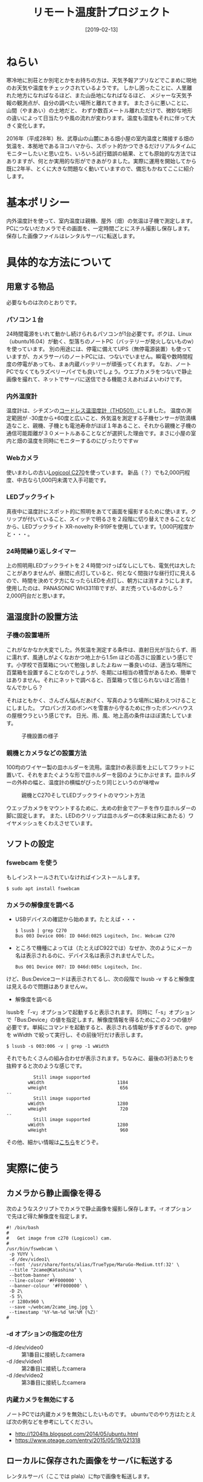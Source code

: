 #+title: リモート温度計プロジェクト
#+date: [2019-02-13]

#+hugo_base_dir: ~/peace-blog/bingo/
#+hugo_section: posts
#+hugo_tags: DIY ubuntu farming
#+hugo_categories: comp

#+options: toc:2 num:nil author:nil
#+link: file file+sys:../static/
#+draft: false

* ねらい

寒冷地に別荘とか別宅とかをお持ちの方は、天気予報アプリなどでこまめに現地のお天気や温度をチェックされているようです。
しかし困ったことに、人里離れた地方になればなるほど、また山岳地になればなるほど、
メジャーな天気予報の観測点が、自分の調べたい場所と離れてきます。
またさらに悪いことに、山間（やまあい）の土地だと、
わずか数百メートル離れただけで、微妙な地形の違いによって日当たりや風の流れが変わります。温度も湿度もそれに伴って大きく変化します。

2016年（平成28年）秋、武尊山の山麓にある畑小屋の室内温度と隣接する畑の気温を、本拠地であるヨコハマから、スポット的かつできるだけリアルタイムにモニターしたいと思い立ち、いろいろ試行錯誤の結果、とても原始的な方法ではありますが、何とか実用的な形ができあがりました。実際に運用を開始してから既に2年半、とくに大きな問題なく動いていますので、備忘もかねてここに紹介します。

* 基本ポリシー
内外温度計を使って、室内温度は親機、屋外（畑）の気温は子機で測定します。PCにつないだカメラでその画面を、一定時間ごとにスチル撮影し保存します。保存した画像ファイルはレンタルサーバに転送します。

* 具体的な方法について

** 用意する物品
必要なものは次のとおりです。
*** パソコン１台
24時間電源をいれて動かし続けられるパソコンが1台必要です。ボクは、Linux （ubuntu16.04）が動く、型落ちのノートPC（バッテリーが発火しないものw）を使っています。
別の用途には、停電に備えてUPS（無停電源装置）も使っていますが、カメラサーバのノートPCには、つないでいません。瞬電や数時間程度の停電があっても、まぁ内蔵バッテリーが頑張ってくれます。
なお、ノートPCでなくてもラズベリーパイでも良いでしょう。ウエブカメラをつないで静止画像を撮れて、ネットでサーバに送信できる機能さえあればよいわけです。

*** 内外温度計
温度計は、シチズンの[[http://www.citizen-systems.co.jp/electronic/health/thd501.html][コードレス温湿度計（THD501）]]にしました。
温度の測定範囲が -30度から+60度と広いこと、外気温を測定する子機センサーが防滴構造なこと、親機、子機とも電池寿命がほぼ１年あること、それから親機と子機の通信可能距離が３０メートルあることなどが選択した理由です。まさに小屋の室内と畑の温度を同時にモニターするのにぴったりですｗ

*** Webカメラ
使いまわしの古い[[https://www.logicool.co.jp/ja-jp/product/hd-webcam-c270][Logicool C270]]を使っています。
新品（？）でも2,000円程度、中古なら1,000円未満で入手可能です。

*** LEDブックライト
真夜中に温度計にスポット的に照明をあてて画面を撮影するために使います。クリップが付いていること、スイッチで明るさを２段階に切り替えできることなどから、LEDブックライト XR-novelty R-919Fを使用しています。1,000円程度かと・・・。

*** 24時間繰り返しタイマー
上の照明用LEDブックライトを２４時間つけっぱなしにしても、電気代は大したことがありませんが、昼間に点灯していると、何となく間抜けな昼行灯に見えるので、時間を決めて夕方になったらLEDを点灯し、朝方には消すようにします。使用したのは、PANASONIC WH3311Bですが、まだ売っているのかしら？ 2,000円台だと思います。

** 温湿度計の設置方法
*** 子機の設置場所
これがなかなか大変でした。外気温を測定する条件は、直射日光が当たらず、雨に濡れず、風通しがよくなおかつ地上から1.5m ほどの高さに設置という感じです。小学校で百葉箱について勉強しましたよねｗ
一番良いのは、適当な場所に百葉箱を設置することなのでしょうが、冬期には相当の積雪があるため、簡単ではありません。それにネットで調べると、百葉箱って信じられないほど高価！　なんでかしら？

それはともかく、さんざん悩んだあげく、写真のような場所に結わえつけることにしました。
プロパンガスのボンベを雪害から守るために作ったボンベハウスの屋根ウラという感じです。
日光、雨、風、地上高の条件はほぼ満たしています。
#+CAPTION: 子機設置の様子
#+NAME: koki
#+ATTR_HTML: :width 60%
[[file:koki.jpg]]

*** 親機とカメラなどの設置方法
100均のワイヤー製の皿ホルダーを流用。温度計の表示面を上にしてフラットに置いて、それをまたぐような形で皿ホルダーを図のようにかぶせます。皿ホルダーの外枠の幅と、温度計の横幅がぴったり同じというのが味噌ｗ
#+CAPTION: 親機とC270そしてLEDブックライトのマウント方法
#+NAME: oyaki
#+ATTR_HTML: :width 60%
[[file:oyaki_citizen.jpg]]

ウエッブカメラをマウントするために、太めの針金でアーチを作り皿ホルダーの脚に固定します。
また、LEDのクリップは皿ホルダーの(本来は床にあたる）ワイヤメッシュをくわえさせています。

** ソフトの設定 

*** fswebcam を使う
もしインストールされていなければインストールします。
#+begin_src shell
$ sudo apt install fswebcam
#+end_src

*** カメラの解像度を調べる
  - USBデバイスの確認から始めます。たとえば・・・
	#+begin_src shell
	$ lsusb | grep C270
	Bus 003 Device 006: ID 046d:0825 Logitech, Inc. Webcam C270
	#+end_src
  - ところで機種によっては（たとえばC922では）なぜか、次のようにメーカ名は表示されるのに、デバイス名は表示されませんでした。
	#+begin_src shell
Bus 001 Device 007: ID 046d:085c Logitech, Inc.
	#+end_src
けど、Bus:Deviceコードは表示されてるし、次の段階で lsusb -v すると解像度は見えるので問題はありませんｗ。

  - 解像度を調べる
lsusbを「-v」オプションで起動すると表示されます。
同時に「-s」オプションで「Bus:Device」の値を指定します。解像度情報を得るためにこの２つの値が必要です。単純にコマンドを起動すると、表示される情報が多すぎるので、grepを wWidth で絞って実行し、その前後1行だけ表示します。
	#+begin_src shell
	$ lsusb -s 003:006 -v | grep -1 wWidth
	#+end_src
それでもたくさんの組み合わせが表示されます。ちなみに、最後の3行あたりを抜粋すると次のような感じです。	
#+begin_src shell
          Still image supported
        wWidth                           1184
        wHeight                           656
--
          Still image supported
        wWidth                           1280
        wHeight                           720
--
          Still image supported
        wWidth                           1280
        wHeight                           960
#+end_src
その他、細かい情報は[[https://www.sssg.org/blogs/hiro345/archives/18787.html][こちら]]をどうぞ。

* 実際に使う
** カメラから静止画像を得る
次のようなスクリプトでカメラで静止画像を撮影し保存します。-r オプションで先ほど得た解像度を指定します。
#+begin_src shell
#! /bin/bash
#
#   Get image from c270 (Logicool) cam.
#
/usr/bin/fswebcam \
 -p YUYV \
 -d /dev/video1\
 --font '/usr/share/fonts/alias/TrueType/MaruGo-Medium.ttf:32' \
 --title "2came@Katashina" \
 --bottom-banner \
 --line-colour '#FF000000' \
 --banner-colour '#FF000000' \
 -D 2\
 -S 5\
 -r 1280x960 \
 --save ~/webcam/2came_img.jpg \
 --timestamp '%Y-%m-%d %H:%M (%Z)'
#
#+end_src

*** -d オプションの指定の仕方
	- -d /dev/video0 :: 第1番目に接続したcamera
	- -d /dev/video1 :: 第2番目に接続したcamera
	- -d /dev/video2 :: 第3番目に接続したcamera
*** 内蔵カメラを無効にする
ノートPCでは内蔵カメラを無効にしたいものです。
ubuntuでのやり方はたとえば次の例などを参考にしてください。
- [[http://1204lts.blogspot.com/2014/05/ubuntu.html]]
- [[https://www.oteage.com/entry/2015/05/19/021318]]


** ローカルに保存された画像をサーバに転送する
レンタルサーバ（ここでは plala）にftpで画像を転送します。
#+begin_src shell
#
# ftp_img_to_plala  server 
#
/usr/bin/ftp -n www999.plala.or.jp <<EOF
user user_name password
bin
cd jpgs
lcd /home/yamagami/webcam_katashina
put 2came_katashina.jpg
bye
EOF
#+end_src

** Cronの設定
あとやることは、cronの設定のみ。
これについてはほとんど問題ないので、省略。

* 検討課題と今後の展開
  - 一番の問題は、今のところ現地のPCへリモートでログインできないこと。トラブル対応には欠くことのできない機能です。コストのかからない方法で実現できるか、検討したいと思っています。すみません、ちゃんと調べたわけではありせんが、そもそも人里離れたエリアは、多くのプロバイダーが固定IPのサービスエリア外にしている模様？
  - 山岳地方では思いの外、しばしば停電します。雷や着雪による送電経路障害など、理由となる事象が発生する確率が高いためです。それに対しては、大容量のUPSを用意するこしか思いつきません。

* Acknowledgement

# Local Variables:
# eval: (org-hugo-auto-export-mode)
# End:
